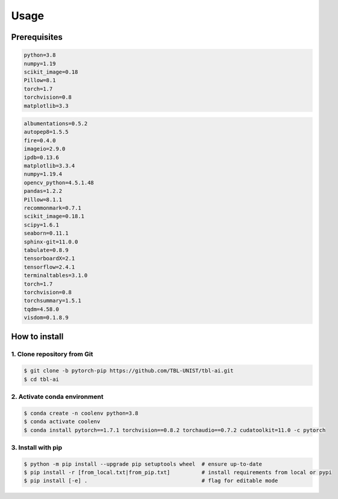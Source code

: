 Usage
============

Prerequisites
-------------------------
.. code-block:: text

   python=3.8
   numpy=1.19
   scikit_image=0.18
   Pillow=8.1
   torch=1.7
   torchvision=0.8
   matplotlib=3.3

.. raw:: html

   <details>
   <summary><a>list all prerequisites</a></summary>

.. code-block:: text

   albumentations=0.5.2
   autopep8=1.5.5
   fire=0.4.0
   imageio=2.9.0
   ipdb=0.13.6
   matplotlib=3.3.4
   numpy=1.19.4
   opencv_python=4.5.1.48
   pandas=1.2.2
   Pillow=8.1.1
   recommonmark=0.7.1
   scikit_image=0.18.1
   scipy=1.6.1
   seaborn=0.11.1
   sphinx-git=11.0.0
   tabulate=0.8.9
   tensorboardX=2.1
   tensorflow=2.4.1
   terminaltables=3.1.0
   torch=1.7
   torchvision=0.8
   torchsummary=1.5.1
   tqdm=4.58.0
   visdom=0.1.8.9

.. raw:: html

   </details>

.. role:: bash(code)
   :language: bash


How to install
-------------------------

1. Clone repository from Git
^^^^^^^^^^^^^^^^^^^^^^^^^^^^^^
.. code-block:: bash

   $ git clone -b pytorch-pip https://github.com/TBL-UNIST/tbl-ai.git
   $ cd tbl-ai

2. Activate conda environment 
^^^^^^^^^^^^^^^^^^^^^^^^^^^^^^^^
.. code-block:: bash

   $ conda create -n coolenv python=3.8
   $ conda activate coolenv
   $ conda install pytorch==1.7.1 torchvision==0.8.2 torchaudio==0.7.2 cudatoolkit=11.0 -c pytorch

3. Install with pip
^^^^^^^^^^^^^^^^^^^^^^^^^^^^^^^^
.. code-block:: bash

   $ python -m pip install --upgrade pip setuptools wheel  # ensure up-to-date
   $ pip install -r [from_local.txt|from_pip.txt]          # install requirements from local or pypi
   $ pip install [-e] .                                    # flag for editable mode 